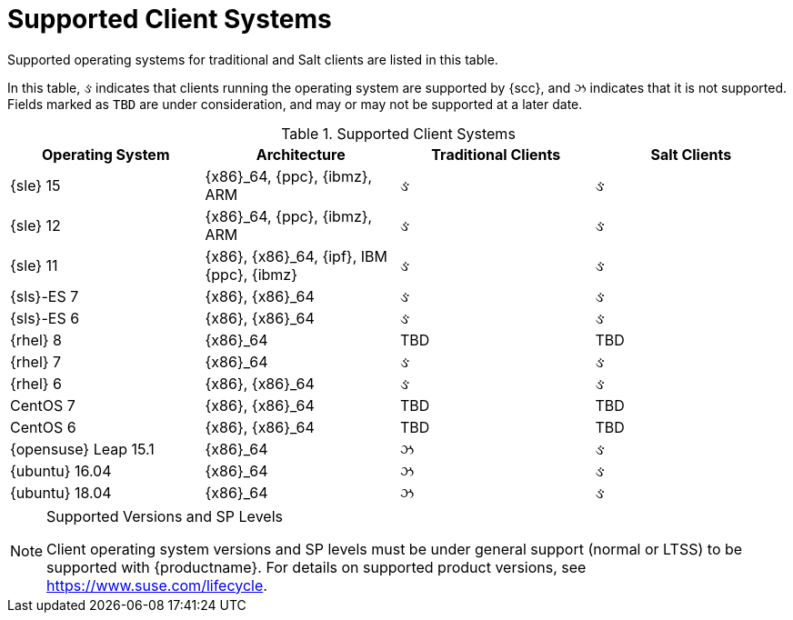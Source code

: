 [[installation-client-requirements]]
= Supported Client Systems




Supported operating systems for traditional and Salt clients are listed in this table.

In this table, &#2713; indicates that clients running the operating system are supported by {scc}, and &#2717; indicates that it is not supported.
Fields marked as `TBD` are under consideration, and may or may not be supported at a later date.

[[mgr.supported.clients]]
[cols="1,1,1,1", options="header"]
.Supported Client Systems
|===
| Operating System | Architecture | Traditional Clients | Salt Clients
| {sle} 15 | {x86}_64, {ppc}, {ibmz}, ARM | &#2713; | &#2713;
| {sle} 12 | {x86}_64, {ppc}, {ibmz}, ARM | &#2713; | &#2713;
| {sle} 11 | {x86}, {x86}_64, {ipf}, IBM {ppc}, {ibmz} | &#2713; | &#2713;
| {sls}-ES 7 | {x86}, {x86}_64 | &#2713; | &#2713;
| {sls}-ES 6 | {x86}, {x86}_64 | &#2713; | &#2713;
| {rhel} 8 | {x86}_64 | TBD | TBD
| {rhel} 7 | {x86}_64 | &#2713; | &#2713;
| {rhel} 6 | {x86}, {x86}_64 | &#2713; | &#2713;
| CentOS 7 | {x86}, {x86}_64 | TBD | TBD
| CentOS 6 | {x86}, {x86}_64 | TBD | TBD
| {opensuse} Leap 15.1 | {x86}_64 | &#2717; | &#2713;
| {ubuntu} 16.04 | {x86}_64 | &#2717; | &#2713;
| {ubuntu} 18.04 | {x86}_64 | &#2717; | &#2713;
|===


.Supported Versions and SP Levels
[NOTE]
====
Client operating system versions and SP levels must be under general support (normal or LTSS) to be supported with {productname}.
For details on supported product versions, see https://www.suse.com/lifecycle.
====
